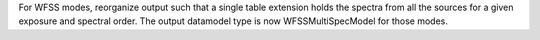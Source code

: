 For WFSS modes, reorganize output such that a single table extension holds the spectra
from all the sources for a given exposure and spectral order.
The output datamodel type is now WFSSMultiSpecModel for those modes.
